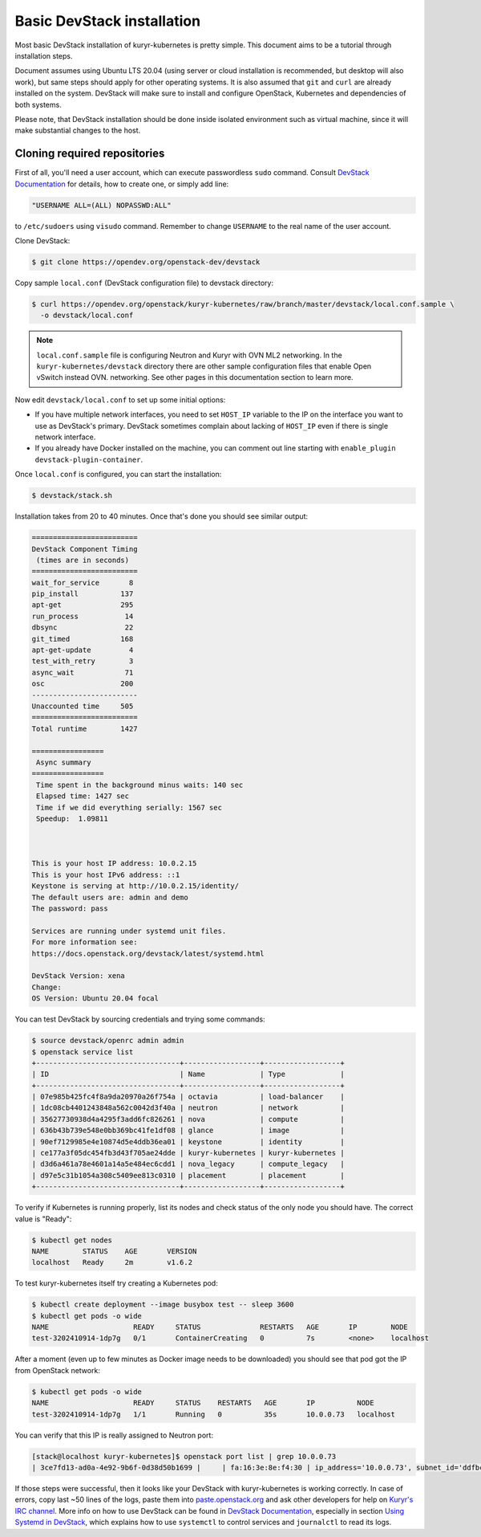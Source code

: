 ===========================
Basic DevStack installation
===========================

Most basic DevStack installation of kuryr-kubernetes is pretty simple. This
document aims to be a tutorial through installation steps.

Document assumes using Ubuntu LTS 20.04 (using server or cloud installation is
recommended, but desktop will also work), but same steps should apply for other
operating systems. It is also assumed that ``git`` and ``curl`` are already
installed on the system. DevStack will make sure to install and configure
OpenStack, Kubernetes and dependencies of both systems.

Please note, that DevStack installation should be done inside isolated
environment such as virtual machine, since it will make substantial changes to
the host.


Cloning required repositories
-----------------------------

First of all, you'll need a user account, which can execute passwordless
``sudo`` command.  Consult `DevStack Documentation`_ for details, how to create
one, or simply add line:

.. code-block:: ini

   "USERNAME ALL=(ALL) NOPASSWD:ALL"

to ``/etc/sudoers`` using ``visudo`` command. Remember to change ``USERNAME``
to the real name of the user account.

Clone DevStack:

.. code-block:: console

   $ git clone https://opendev.org/openstack-dev/devstack

Copy sample ``local.conf`` (DevStack configuration file) to devstack
directory:

.. code-block:: console

   $ curl https://opendev.org/openstack/kuryr-kubernetes/raw/branch/master/devstack/local.conf.sample \
     -o devstack/local.conf

.. note::

   ``local.conf.sample`` file is configuring Neutron and Kuryr with OVN
   ML2 networking. In the ``kuryr-kubernetes/devstack`` directory there are
   other sample configuration files that enable Open vSwitch instead OVN.
   networking. See other pages in this documentation section to learn more.

Now edit ``devstack/local.conf`` to set up some initial options:

* If you have multiple network interfaces, you need to set ``HOST_IP`` variable
  to the IP on the interface you want to use as DevStack's primary. DevStack
  sometimes complain about lacking of ``HOST_IP`` even if there is single
  network interface.
* If you already have Docker installed on the machine, you can comment out line
  starting with ``enable_plugin devstack-plugin-container``.

Once ``local.conf`` is configured, you can start the installation:

.. code-block:: console

   $ devstack/stack.sh

Installation takes from 20 to 40 minutes. Once that's done you should see
similar output:

.. code-block:: console

   =========================
   DevStack Component Timing
    (times are in seconds)
   =========================
   wait_for_service       8
   pip_install          137
   apt-get              295
   run_process           14
   dbsync                22
   git_timed            168
   apt-get-update         4
   test_with_retry        3
   async_wait            71
   osc                  200
   -------------------------
   Unaccounted time     505
   =========================
   Total runtime        1427

   =================
    Async summary
   =================
    Time spent in the background minus waits: 140 sec
    Elapsed time: 1427 sec
    Time if we did everything serially: 1567 sec
    Speedup:  1.09811



   This is your host IP address: 10.0.2.15
   This is your host IPv6 address: ::1
   Keystone is serving at http://10.0.2.15/identity/
   The default users are: admin and demo
   The password: pass

   Services are running under systemd unit files.
   For more information see:
   https://docs.openstack.org/devstack/latest/systemd.html

   DevStack Version: xena
   Change:
   OS Version: Ubuntu 20.04 focal


You can test DevStack by sourcing credentials and trying some commands:

.. code-block:: console

   $ source devstack/openrc admin admin
   $ openstack service list
   +----------------------------------+------------------+------------------+
   | ID                               | Name             | Type             |
   +----------------------------------+------------------+------------------+
   | 07e985b425fc4f8a9da20970a26f754a | octavia          | load-balancer    |
   | 1dc08cb4401243848a562c0042d3f40a | neutron          | network          |
   | 35627730938d4a4295f3add6fc826261 | nova             | compute          |
   | 636b43b739e548e0bb369bc41fe1df08 | glance           | image            |
   | 90ef7129985e4e10874d5e4ddb36ea01 | keystone         | identity         |
   | ce177a3f05dc454fb3d43f705ae24dde | kuryr-kubernetes | kuryr-kubernetes |
   | d3d6a461a78e4601a14a5e484ec6cdd1 | nova_legacy      | compute_legacy   |
   | d97e5c31b1054a308c5409ee813c0310 | placement        | placement        |
   +----------------------------------+------------------+------------------+

To verify if Kubernetes is running properly, list its nodes and check status of
the only node you should have. The correct value is "Ready":

.. code-block:: console

   $ kubectl get nodes
   NAME        STATUS    AGE       VERSION
   localhost   Ready     2m        v1.6.2

To test kuryr-kubernetes itself try creating a Kubernetes pod:

.. code-block:: console

   $ kubectl create deployment --image busybox test -- sleep 3600
   $ kubectl get pods -o wide
   NAME                    READY     STATUS              RESTARTS   AGE       IP        NODE
   test-3202410914-1dp7g   0/1       ContainerCreating   0          7s        <none>    localhost

After a moment (even up to few minutes as Docker image needs to be downloaded)
you should see that pod got the IP from OpenStack network:

.. code-block:: console

   $ kubectl get pods -o wide
   NAME                    READY     STATUS    RESTARTS   AGE       IP          NODE
   test-3202410914-1dp7g   1/1       Running   0          35s       10.0.0.73   localhost

You can verify that this IP is really assigned to Neutron port:

.. code-block:: console

   [stack@localhost kuryr-kubernetes]$ openstack port list | grep 10.0.0.73
   | 3ce7fd13-ad0a-4e92-9b6f-0d38d50b1699 |     | fa:16:3e:8e:f4:30 | ip_address='10.0.0.73', subnet_id='ddfbc8e9-68da-48f9-8a05-238ea0607e0d' | ACTIVE |

If those steps were successful, then it looks like your DevStack with
kuryr-kubernetes is working correctly. In case of errors, copy last ~50 lines
of the logs, paste them into `paste.openstack.org`_ and ask other developers
for help on `Kuryr's IRC channel`_. More info on how to use DevStack can be
found in `DevStack Documentation`_, especially in section `Using Systemd in
DevStack`_, which explains how to use ``systemctl`` to control services and
``journalctl`` to read its logs.


.. _paste.openstack.org: http://paste.openstack.org
.. _Kuryr's IRC channel: ircs://irc.oftc.net:6697/openstack-kuryr
.. _DevStack Documentation: https://docs.openstack.org/devstack/latest/
.. _Using Systemd in DevStack: https://docs.openstack.org/devstack/latest/systemd.html
